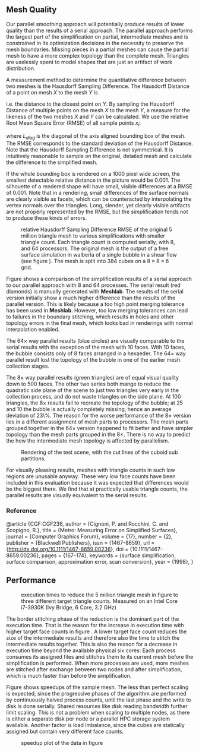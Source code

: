 #+LATEX_HEADER: \usepackage{amsmath}

** Mesh Quality

Our parallel smoothing approach will potentially produce results of lower quality than the results of a serial approach. The parallel approach performs the largest part of the simplification on partial, intermediate meshes and is constrained in its optimization decisions in the necessity to preserve the mesh boundaries. Missing pieces in a partial meshes can cause the partial mesh to have a more complex topology than the complete mesh. Triangles are uselessly spent to model shapes that are just an artifact of work distribution.

A measurement method to determine the quantitative difference between two meshes is the Hausdorff Sampling Difference\cite{CGF:CGF236}. The Hausdorff Distance of a point on mesh $X$ to the mesh $Y$ is 
\begin{equation*}
d_H(x, Y) = \inf_{y\in Y} d(x,y)
\end{equation*}
i.e. the distance to the closest point on $Y$. By sampling the Hausdorff Distance of multiple points on the mesh $X$ to the mesh $Y$, a measure for the likeness of the two meshes $X$ and $Y$ can be calculated. We use the relative Root Mean Square Error (RMSE) of all sample points $x_i$:
\begin{equation*}
\frac{ \sqrt{\frac{\sum\limits_{i=0}^{N}{d_H(x_i,Y)^2}}{N}}}{L_{diag}}
\end{equation*}

where $L_{diag}$ is the diagonal of the axis aligned bounding box of the mesh. The RMSE corresponds to the standard deviation of the Hausdorff Distance. Note that the Hausdorff Sampling Difference is not symmetrical. It is intuitively reasonable to sample on the original, detailed mesh and calculate the difference to the simplified mesh.

If the whole bounding box is rendered on a 1000 pixel wide screen, the smallest detectable relative distance in the picture would be $0.001$. The silhouette of a rendered shape will have small, visible differences at a RMSE of $0.001$. Note that in a rendering, small differences of the surface normals are clearly visible as facets, which can be counteracted by interpolating the vertex normals over the triangles. Long, slender, yet clearly visible artifacts are not properly represented by the RMSE, but the simplification tends not to produce these kinds of errors.

#+CAPTION: relative Hausdorff Sampling Difference RMSE of the original 5 million triangle mesh to various simplifications with smaller triangle count. Each triangle count is computed serially, with 8, and 64 processors. The original mesh is the output of a free surface simulation in walberla of a single bubble in a shear flow (see figure \ref{fig:splitmesh}). The mesh is split into 384 cubes on a $8\times8\times6$ grid.
#+LABEL: fig:hausdorf
[[file:haussdorf_differences.png]]

Figure \ref{fig:hausdorf} shows a comparison of the simplification results of a serial approach to our parallel approach with 8 and 64 processes. The serial result (red diamonds) is manually generated with *Meshlab*. The results of the serial version initially show a much higher difference than the results of the parallel version. This is likely because a too high point merging tolerance has been used in *Meshlab*. However, too low merging tolerances can lead to failures in the boundary stitching, which results in holes and other topology errors in the final mesh, which looks bad in renderings with normal interpolation enabled.

The $64\times$ way parallel results (blue circles) are visually comparable to the serial results with the exception of the mesh with 10 faces. With 10 faces, the bubble consists only of 8 faces arranged in a hexaeder. The $64\times$ way parallel result lost the topology of the bubble in one of the earlier mesh collection stages.

The $8\times$ way parallel results (green triangles) are of equal visual quality down to 500 faces. The other two series both mange to reduce the quadratic side plane of the scene to just two triangles very early in the collection process, and do not waste triangles on the side plane. At 100 triangles, the $8\times$ results fail to recreate the topology of the bubble; at 25 and 10 the bubble is actually completely missing, hence an average deviation of 23\%. The reason for the worse performance of the $8\times$ version lies in a different assignment of mesh parts to processors. The mesh parts grouped together in the $64\times$ version happened to fit better and have simpler topology than the mesh parts grouped in the $8\times$. There is no way to predict the how the intermediate mesh topology is affected by parallelism.

#+CAPTION: Rendering of the test scene, with the cut lines of the cuboid sub partitions.
#+LABEL: fig:splitmesh
[[file:splitmesh.png]]

For visually pleasing results, meshes with triangle counts in such low regions are unusable anyway. These very low face counts have been included in this evaluation because it was expected that differences would be the biggest there. We find that at practically usable triangle counts, the parallel results are visually equivalent to the serial results.


*** graphs                                                         :noexport:
#+TBLNAME: MESH_DIFFERENCES
|   5M vs |   serial |      np8 |     np64 |
|---------+----------+----------+----------|
| 1000000 | 0.000198 | 0.000009 | 0.000008 |
|   50000 | 0.000200 | 0.000027 | 0.000025 |
|    2000 | 0.000272 | 0.000217 | 0.000578 |
|     500 | 0.000711 | 0.001080 | 0.000906 |
|     100 | 0.003579 | 0.020866 | 0.003390 |
|      25 | 0.016046 | 0.230553 | 0.017334 |
|      10 | 0.021039 | 0.231052 | 0.088870 |


#+BEGIN_SRC gnuplot :var data=MESH_DIFFERENCES :exports none :file haussdorf_differences.png :term pngcairo :cache yes
reset
set term pngcairo size 2000, 1200 font "Sans, 36" enhanced dashed
set style line 80 lt rgb "#808080"
set style line 81 lt 0  lw 3
set style line 81 lt rgb "#808080" lw 3 # grey
set grid back linestyle 81
set border 3 back linestyle 80
set xtics nomirror
set ytics nomirror
set mxtics 10    # Makes logscale look good.

set style line 1 lt 1 lc rgb "#A00000" lw 6 pt 13 ps 4
set style line 2 lt 1 lc rgb "#00A000" lw 6 pt 11 ps 4
set style line 3 lt 1 lc rgb "#5060D0" lw 6 pt 7  ps 4
set style line 4 lt 1 lc rgb "#F25900" lw 6 pt 5  ps 4
set style line 5 lt 1 lc rgb "#F0F000" lw 6 pt 1  ps 4
set style line 6 lt 1 lc rgb "#9000A0" lw 6 pt 4  ps 4


set xtics rotate

set xlabel "triangle count"
set ylabel "relative RMSE"
set key right bottom


set logscale x
set logscale y


set xrange[1000000:10]

plot data u 1:2:xticlabels(1) w lp ls 1 title "serial", \
data u 1:3 w lp ls 2 title "np 8", \
data u 1:4 w lp ls 3 title "np 64",
#+END_SRC

#+RESULTS[279bcee1a6445735d297305eab29aa2f45bc3085]:
[[file:haussdorf_differences.png]]




*** Reference
@article {CGF:CGF236,
author = {Cignoni, P. and Rocchini, C. and Scopigno, R.},
title = {Metro: Measuring Error on Simplified Surfaces},
journal = {Computer Graphics Forum},
volume = {17},
number = {2},
publisher = {Blackwell Publishers},
issn = {1467-8659},
url = {http://dx.doi.org/10.1111/1467-8659.00236},
doi = {10.1111/1467-8659.00236},
pages = {167--174},
keywords = {surface simplification, surface comparison, approximation error, scan conversion},
year = {1998},
}


** Performance




#+CAPTION: execution times to reduce the 5 million triangle mesh in figure \ref{fig:splitmesh} to three different target triangle counts. Measured on an Intel Core i7-3930K (Ivy Bridge, 6 Core, 3.2 GHz)
#+LABEL: fig:perf
[[file:perf.png]]

The border stitching phase of the reduction is the dominant part of the execution time. That is the reason for the increase in execution time with higher target face counts in figure \ref{fig:perf}. A lower target face count reduces the size of the intermediate results and therefore also the time to stitch the intermediate results together. This is also the reason for a decrease in execution time beyond the available physical six cores: Each process consumes its assigned files and stitches them to its current mesh before the simplification is performed. When more processes are used, more meshes are stitched after exchange between two nodes and after simplification, which is much faster than before the simplification.


Figure \ref{fig:speedup} shows speedups of the sample mesh. The less than perfect scaling is expected, since the progressive phases of the algorithm are performed by continuously halved process counts, until the last phase and the write to disk is done serially. Shared resources like disk reading bandwidth further limit scaling. This is not a problem when scaling to multiple nodes, as there is either a separate disk per node or a parallel HPC storage system available. Another factor is load imbalance, since the cubes are statically assigned but contain very different face counts.



#+CAPTION: speedup plot of the data in figure \ref{fig:perf}
#+LABEL: fig:speedup
[[file:speedup.png]]


*** graphs :noexport:

#+TBLNAME: PERF
| process count | 2000 | 50000 | 300000 |
|---------------+------+-------+--------|
|             1 |   46 |    62 |    174 |
|             2 |   26 |    37 |     98 |
|             3 |   20 |    27 |     72 |
|             4 |   15 |    22 |     58 |
|             5 |   15 |    21 |     51 |
|             6 |   13 |    19 |     44 |
|            12 |   13 |    16 |     37 |
|            24 |   12 |    16 |     33 |


#+BEGIN_SRC gnuplot :var data=PERF :exports none :file speedup.png :term pngcairo :cache yes
reset
set term pngcairo size 2000, 1200 font "Sans, 36" enhanced dashed
set style line 80 lt rgb "#808080"
set style line 81 lt 0  lw 3
set style line 81 lt rgb "#808080" lw 3 # grey
set grid back linestyle 81
set border 3 back linestyle 80
set xtics nomirror
set ytics nomirror
set mxtics 10    # Makes logscale look good.

set style line 1 lt 1 lc rgb "#A00000" lw 6 pt 13 ps 4
set style line 2 lt 1 lc rgb "#00A000" lw 6 pt 11 ps 4
set style line 3 lt 1 lc rgb "#5060D0" lw 6 pt 7  ps 4
set style line 4 lt 1 lc rgb "#F25900" lw 6 pt 5  ps 4
set style line 5 lt 1 lc rgb "#F0F000" lw 6 pt 1  ps 4
set style line 6 lt 1 lc rgb "#9000A0" lw 6 pt 4  ps 4


set xtics rotate

set xlabel "process count"
set ylabel "speedup"
set key right bottom


#set logscale x
#set logscale y


set xrange[1:24]
set yrange[0:6]

plot data u 1:(46/$2):xticlabels(1) w lp ls 1 title "2000 triangles", \
data u 1:(62/$3) w lp ls 2 title "50000 triangles", \
data u 1:(174/$4) w lp ls 3 title "500000 triangles",
#+END_SRC

#+RESULTS[6dc19dc304ac489cb3dc86549f5c80cace585384]:
[[file:speedup.png]]

#+BEGIN_SRC gnuplot :var data=PERF :exports none :file perf.png :term pngcairo :cache yes
reset
set term pngcairo size 2000, 1200 font "Sans, 36" enhanced dashed
set style line 80 lt rgb "#808080"
set style line 81 lt 0  lw 3
set style line 81 lt rgb "#808080" lw 3 # grey
set grid back linestyle 81
set border 3 back linestyle 80
set xtics nomirror
set ytics nomirror
set mxtics 10    # Makes logscale look good.

set style line 1 lt 1 lc rgb "#A00000" lw 6 pt 13 ps 4
set style line 2 lt 1 lc rgb "#00A000" lw 6 pt 11 ps 4
set style line 3 lt 1 lc rgb "#5060D0" lw 6 pt 7  ps 4
set style line 4 lt 1 lc rgb "#F25900" lw 6 pt 5  ps 4
set style line 5 lt 1 lc rgb "#F0F000" lw 6 pt 1  ps 4
set style line 6 lt 1 lc rgb "#9000A0" lw 6 pt 4  ps 4


set xtics rotate

set xlabel "process count"
set ylabel "execution time/s"
set key right top


set logscale x
set logscale y

set ytics add 2

set xrange[1:24]
set yrange[10:200]

plot data u 1:2:xticlabels(1) w lp ls 1 title "2000 triangles", \
data u 1:3 w lp ls 2 title "50000 triangles", \
data u 1:4 w lp ls 3 title "500000 triangles",
#+END_SRC

#+RESULTS[b3c5af3967aa45aed2ac3bd90a1aad4b746ee268]:
[[file:perf.png]]


